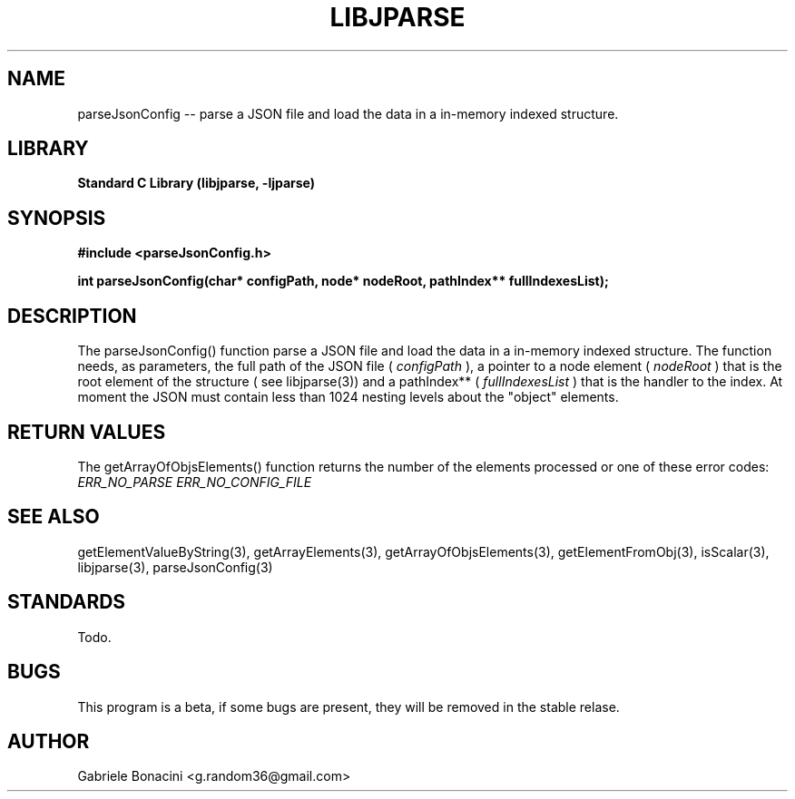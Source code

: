 .TH LIBJPARSE 3 "SEPTEMBER 2014" Unix "User Manuals"                                  
.SH NAME                                                                     
parseJsonConfig -- parse a JSON file and load the data in a in-memory indexed structure.
.SH LIBRARY                                                                 
.B Standard C Library (libjparse, -ljparse)
.SH SYNOPSIS                                                                 
.B      #include <parseJsonConfig.h>

.B	int parseJsonConfig(char* configPath, node* nodeRoot, pathIndex** fullIndexesList);
.SH DESCRIPTION                                                              
The parseJsonConfig() function parse a JSON file and load the data in a in-memory indexed structure.
The function needs, as parameters, the full path of the JSON file (
.I configPath 
), a pointer to a node element (
.I nodeRoot 
) that is the root element of the structure ( see libjparse(3)) and a pathIndex** (
.I fullIndexesList 
) that is the handler to the index.
At moment the JSON must contain less than 1024 nesting levels about the "object" elements.
.SH RETURN VALUES
The getArrayOfObjsElements() function returns the number of the elements processed or one of these error codes:
.I ERR_NO_PARSE
.I ERR_NO_CONFIG_FILE
.SH SEE ALSO                                                                  
getElementValueByString(3), getArrayElements(3), getArrayOfObjsElements(3), getElementFromObj(3), isScalar(3), libjparse(3), parseJsonConfig(3)
.SH STANDARDS
Todo.
.SH BUGS                                                                     
This program is a beta, if some bugs are present, they will be removed in the stable relase.
.SH AUTHOR                                                                   
Gabriele Bonacini <g.random36@gmail.com>                            
